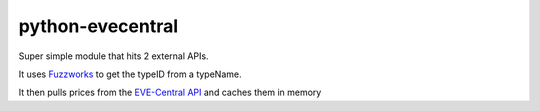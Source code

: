 python-evecentral
=============

Super simple module that hits 2 external APIs. 

It uses `Fuzzworks <[https://www.fuzzwork.co.uk/tools/api-typename-to-typeid/>`_ to get 
the typeID from a typeName. 

It then pulls prices from the `EVE-Central API <http://eve-central.com/home/develop.html>`_
and caches them in memory
